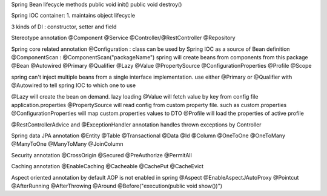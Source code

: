 Spring Bean lifecycle methods
public void init()
public void destroy()

Spring IOC container:
1. maintains object lifecycle

3 kinds of DI : constructor, setter and field

Stereotype annotation
@Component @Service @Controller/@RestController @Repository

Spring core related annotation
@Configuration : class can be used by Spring IOC as a source of Bean definition
@ComponentScan : @ComponentScan("packageName") spring will create beans from components from this package
@Bean @Autowired @Primary @Qualifier @Lazy @Value @PropertySource @ConfigurationProperties @Profile @Scope

spring can't inject multiple beans from a single interface implementation. use either @Primary or @Qualifier with
@Autowired to tell spring IOC to which one to use

@Lazy will create the bean on demand. lazy loading
@Value will fetch value by key from config file application.properties
@PropertySource will read config from custom property file. such as custom.properties
@ConfigurationProperties will map custom.properties values to DTO
@Profile will load the properties of active profile

@RestControllerAdvice and @ExceptionHandler annotation handles thrown exceptions by Controller

Spring data JPA annotation
@Entity @Table @Transactional @Data @Id @Column @OneToOne @OneToMany @ManyToOne @ManyToMany @JoinColumn

Security annotation
@CrossOrigin @Secured @PreAuthorize @PermitAll

Caching annotation
@EnableCaching @Cacheable @CachePut @CacheEvict

Aspect oriented annotation
by default AOP is not enabled in spring
@Aspect @EnableAspectJAutoProxy @Pointcut @AfterRunning @AfterThrowing @Around @Before("execution(public void show())")
